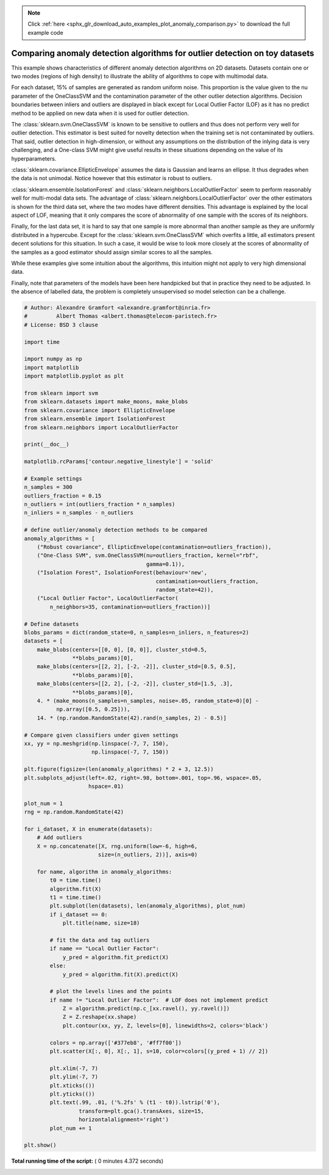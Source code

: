 .. note::
    :class: sphx-glr-download-link-note

    Click :ref:`here <sphx_glr_download_auto_examples_plot_anomaly_comparison.py>` to download the full example code
.. rst-class:: sphx-glr-example-title

.. _sphx_glr_auto_examples_plot_anomaly_comparison.py:


============================================================================
Comparing anomaly detection algorithms for outlier detection on toy datasets
============================================================================

This example shows characteristics of different anomaly detection algorithms
on 2D datasets. Datasets contain one or two modes (regions of high density)
to illustrate the ability of algorithms to cope with multimodal data.

For each dataset, 15% of samples are generated as random uniform noise. This
proportion is the value given to the nu parameter of the OneClassSVM and the
contamination parameter of the other outlier detection algorithms.
Decision boundaries between inliers and outliers are displayed in black
except for Local Outlier Factor (LOF) as it has no predict method to be applied
on new data when it is used for outlier detection.

The :class:`sklearn.svm.OneClassSVM` is known to be sensitive to outliers and
thus does not perform very well for outlier detection. This estimator is best
suited for novelty detection when the training set is not contaminated by
outliers. That said, outlier detection in high-dimension, or without any
assumptions on the distribution of the inlying data is very challenging, and a
One-class SVM might give useful results in these situations depending on the
value of its hyperparameters.

:class:`sklearn.covariance.EllipticEnvelope` assumes the data is Gaussian and
learns an ellipse. It thus degrades when the data is not unimodal. Notice
however that this estimator is robust to outliers.

:class:`sklearn.ensemble.IsolationForest` and
:class:`sklearn.neighbors.LocalOutlierFactor` seem to perform reasonably well
for multi-modal data sets. The advantage of
:class:`sklearn.neighbors.LocalOutlierFactor` over the other estimators is
shown for the third data set, where the two modes have different densities.
This advantage is explained by the local aspect of LOF, meaning that it only
compares the score of abnormality of one sample with the scores of its
neighbors.

Finally, for the last data set, it is hard to say that one sample is more
abnormal than another sample as they are uniformly distributed in a
hypercube. Except for the :class:`sklearn.svm.OneClassSVM` which overfits a
little, all estimators present decent solutions for this situation. In such a
case, it would be wise to look more closely at the scores of abnormality of
the samples as a good estimator should assign similar scores to all the
samples.

While these examples give some intuition about the algorithms, this
intuition might not apply to very high dimensional data.

Finally, note that parameters of the models have been here handpicked but
that in practice they need to be adjusted. In the absence of labelled data,
the problem is completely unsupervised so model selection can be a challenge.




.. image:: /auto_examples/images/sphx_glr_plot_anomaly_comparison_001.png
    :class: sphx-glr-single-img





.. code-block:: python


    # Author: Alexandre Gramfort <alexandre.gramfort@inria.fr>
    #         Albert Thomas <albert.thomas@telecom-paristech.fr>
    # License: BSD 3 clause

    import time

    import numpy as np
    import matplotlib
    import matplotlib.pyplot as plt

    from sklearn import svm
    from sklearn.datasets import make_moons, make_blobs
    from sklearn.covariance import EllipticEnvelope
    from sklearn.ensemble import IsolationForest
    from sklearn.neighbors import LocalOutlierFactor

    print(__doc__)

    matplotlib.rcParams['contour.negative_linestyle'] = 'solid'

    # Example settings
    n_samples = 300
    outliers_fraction = 0.15
    n_outliers = int(outliers_fraction * n_samples)
    n_inliers = n_samples - n_outliers

    # define outlier/anomaly detection methods to be compared
    anomaly_algorithms = [
        ("Robust covariance", EllipticEnvelope(contamination=outliers_fraction)),
        ("One-Class SVM", svm.OneClassSVM(nu=outliers_fraction, kernel="rbf",
                                          gamma=0.1)),
        ("Isolation Forest", IsolationForest(behaviour='new',
                                             contamination=outliers_fraction,
                                             random_state=42)),
        ("Local Outlier Factor", LocalOutlierFactor(
            n_neighbors=35, contamination=outliers_fraction))]

    # Define datasets
    blobs_params = dict(random_state=0, n_samples=n_inliers, n_features=2)
    datasets = [
        make_blobs(centers=[[0, 0], [0, 0]], cluster_std=0.5,
                   **blobs_params)[0],
        make_blobs(centers=[[2, 2], [-2, -2]], cluster_std=[0.5, 0.5],
                   **blobs_params)[0],
        make_blobs(centers=[[2, 2], [-2, -2]], cluster_std=[1.5, .3],
                   **blobs_params)[0],
        4. * (make_moons(n_samples=n_samples, noise=.05, random_state=0)[0] -
              np.array([0.5, 0.25])),
        14. * (np.random.RandomState(42).rand(n_samples, 2) - 0.5)]

    # Compare given classifiers under given settings
    xx, yy = np.meshgrid(np.linspace(-7, 7, 150),
                         np.linspace(-7, 7, 150))

    plt.figure(figsize=(len(anomaly_algorithms) * 2 + 3, 12.5))
    plt.subplots_adjust(left=.02, right=.98, bottom=.001, top=.96, wspace=.05,
                        hspace=.01)

    plot_num = 1
    rng = np.random.RandomState(42)

    for i_dataset, X in enumerate(datasets):
        # Add outliers
        X = np.concatenate([X, rng.uniform(low=-6, high=6,
                           size=(n_outliers, 2))], axis=0)

        for name, algorithm in anomaly_algorithms:
            t0 = time.time()
            algorithm.fit(X)
            t1 = time.time()
            plt.subplot(len(datasets), len(anomaly_algorithms), plot_num)
            if i_dataset == 0:
                plt.title(name, size=18)

            # fit the data and tag outliers
            if name == "Local Outlier Factor":
                y_pred = algorithm.fit_predict(X)
            else:
                y_pred = algorithm.fit(X).predict(X)

            # plot the levels lines and the points
            if name != "Local Outlier Factor":  # LOF does not implement predict
                Z = algorithm.predict(np.c_[xx.ravel(), yy.ravel()])
                Z = Z.reshape(xx.shape)
                plt.contour(xx, yy, Z, levels=[0], linewidths=2, colors='black')

            colors = np.array(['#377eb8', '#ff7f00'])
            plt.scatter(X[:, 0], X[:, 1], s=10, color=colors[(y_pred + 1) // 2])

            plt.xlim(-7, 7)
            plt.ylim(-7, 7)
            plt.xticks(())
            plt.yticks(())
            plt.text(.99, .01, ('%.2fs' % (t1 - t0)).lstrip('0'),
                     transform=plt.gca().transAxes, size=15,
                     horizontalalignment='right')
            plot_num += 1

    plt.show()

**Total running time of the script:** ( 0 minutes  4.372 seconds)


.. _sphx_glr_download_auto_examples_plot_anomaly_comparison.py:


.. only :: html

 .. container:: sphx-glr-footer
    :class: sphx-glr-footer-example



  .. container:: sphx-glr-download

     :download:`Download Python source code: plot_anomaly_comparison.py <plot_anomaly_comparison.py>`



  .. container:: sphx-glr-download

     :download:`Download Jupyter notebook: plot_anomaly_comparison.ipynb <plot_anomaly_comparison.ipynb>`


.. only:: html

 .. rst-class:: sphx-glr-signature

    `Gallery generated by Sphinx-Gallery <https://sphinx-gallery.readthedocs.io>`_
